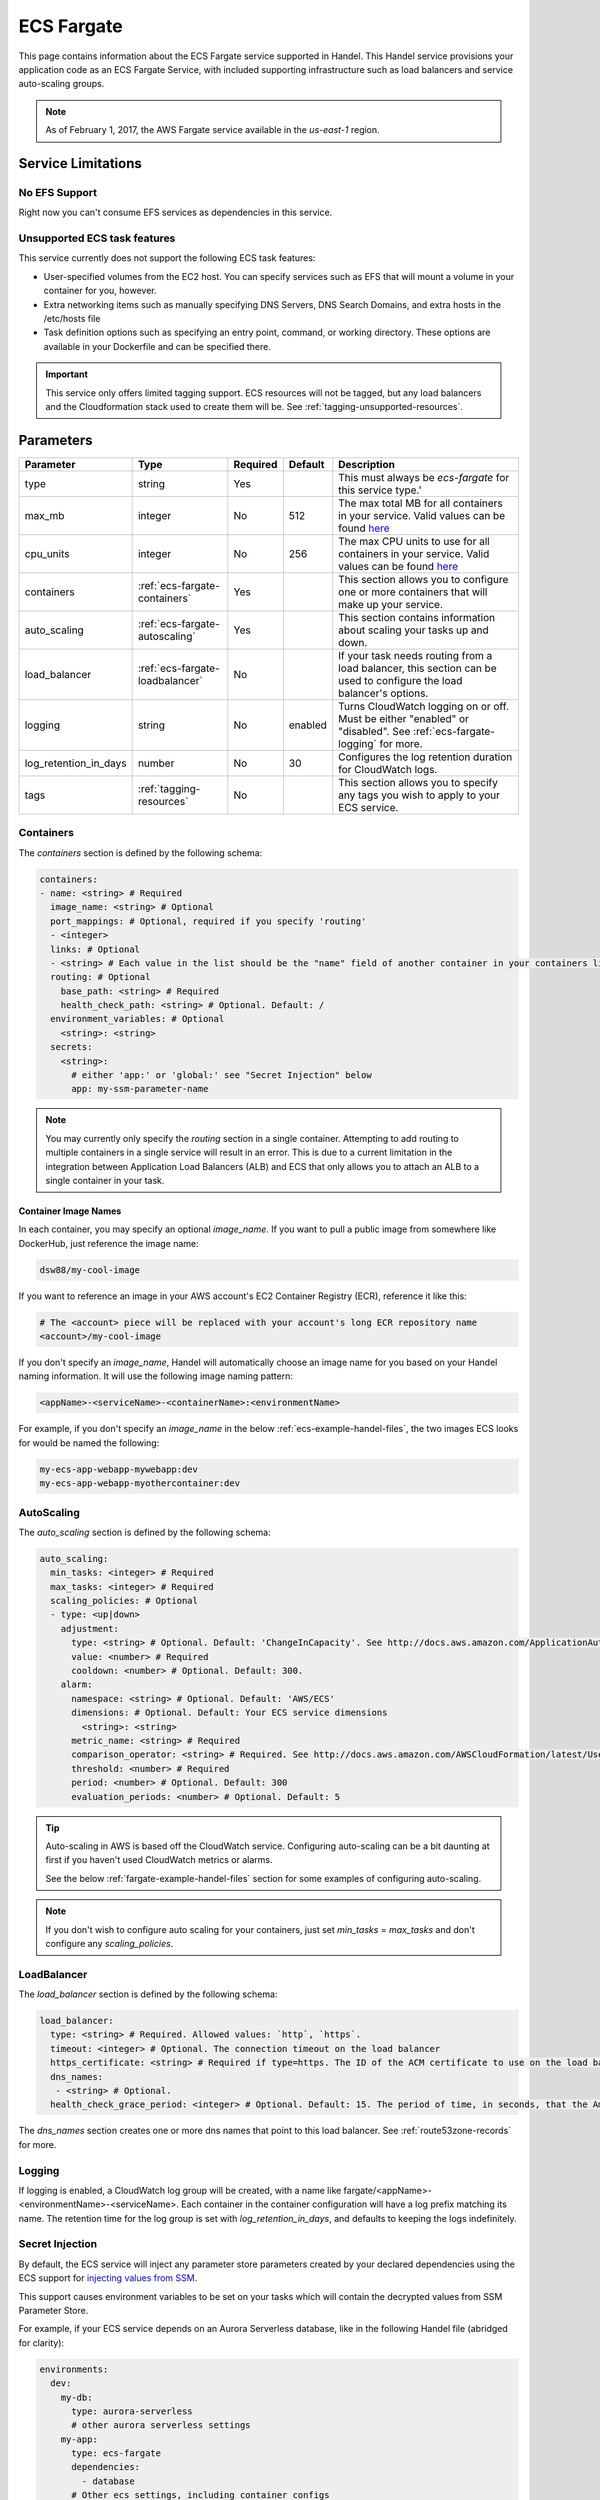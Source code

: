 .. _ecs-fargate:

ECS Fargate
===========
This page contains information about the ECS Fargate service supported in Handel. This Handel service provisions your application code as an ECS Fargate Service, with included supporting infrastructure such as load balancers and service auto-scaling groups.

.. NOTE::
  
  As of February 1, 2017, the AWS Fargate service available in the *us-east-1* region.

Service Limitations
-------------------
No EFS Support
~~~~~~~~~~~~~~
Right now you can't consume EFS services as dependencies in this service.

Unsupported ECS task features
~~~~~~~~~~~~~~~~~~~~~~~~~~~~~
This service currently does not support the following ECS task features:

* User-specified volumes from the EC2 host. You can specify services such as EFS that will mount a volume in your container for you, however.
* Extra networking items such as manually specifying DNS Servers, DNS Search Domains, and extra hosts in the /etc/hosts file
* Task definition options such as specifying an entry point, command, or working directory. These options are available in your Dockerfile and can be specified there.

.. IMPORTANT::

    This service only offers limited tagging support. ECS resources will not be tagged, but any load balancers and the Cloudformation stack used to create them will be. See :ref:`tagging-unsupported-resources`.


Parameters
----------
.. list-table::
   :header-rows: 1

   * - Parameter
     - Type
     - Required
     - Default
     - Description
   * - type
     - string
     - Yes
     - 
     - This must always be *ecs-fargate* for this service type.'
   * - max_mb
     - integer
     - No
     - 512
     - The max total MB for all containers in your service. Valid values can be found `here <https://docs.aws.amazon.com/AWSCloudFormation/latest/UserGuide/aws-resource-ecs-taskdefinition.html#cfn-ecs-taskdefinition-memory>`__
   * - cpu_units
     - integer
     - No
     - 256
     - The max CPU units to use for all containers in your service. Valid values can be found `here <https://docs.aws.amazon.com/AWSCloudFormation/latest/UserGuide/aws-resource-ecs-taskdefinition.html#cfn-ecs-taskdefinition-cpuhttps://docs.aws.amazon.com/AWSCloudFormation/latest/UserGuide/aws-resource-ecs-taskdefinition.html#cfn-ecs-taskdefinition-cpu>`__
   * - containers
     - :ref:`ecs-fargate-containers`
     - Yes
     - 
     - This section allows you to configure one or more containers that will make up your service.
   * - auto_scaling
     - :ref:`ecs-fargate-autoscaling`
     - Yes
     - 
     - This section contains information about scaling your tasks up and down.
   * - load_balancer
     - :ref:`ecs-fargate-loadbalancer`
     - No
     - 
     - If your task needs routing from a load balancer, this section can be used to configure the load balancer's options.
   * - logging
     - string
     - No
     - enabled
     - Turns CloudWatch logging on or off. Must be either "enabled" or "disabled". See :ref:`ecs-fargate-logging` for more.
   * - log_retention_in_days
     - number
     - No
     - 30
     - Configures the log retention duration for CloudWatch logs.
   * - tags
     - :ref:`tagging-resources`
     - No
     - 
     - This section allows you to specify any tags you wish to apply to your ECS service.

.. _ecs-fargate-containers:

Containers
~~~~~~~~~~
The `containers` section is defined by the following schema:

.. code-block:: yaml

    containers:
    - name: <string> # Required
      image_name: <string> # Optional
      port_mappings: # Optional, required if you specify 'routing'
      - <integer>
      links: # Optional
      - <string> # Each value in the list should be the "name" field of another container in your containers list
      routing: # Optional
        base_path: <string> # Required
        health_check_path: <string> # Optional. Default: /
      environment_variables: # Optional
        <string>: <string>
      secrets:
        <string>:
          # either 'app:' or 'global:' see "Secret Injection" below
          app: my-ssm-parameter-name

.. NOTE::

  You may currently only specify the `routing` section in a single container. Attempting to add routing to multiple containers in a single service will result in an error. This is due to a current limitation in the integration between Application Load Balancers (ALB) and ECS that only allows you to attach an ALB to a single container in your task.

Container Image Names
*********************
In each container, you may specify an optional *image_name*. If you want to pull a public image from somewhere like DockerHub, just reference the image name:

.. code-block:: none

    dsw88/my-cool-image

If you want to reference an image in your AWS account's EC2 Container Registry (ECR), reference it like this:

.. code-block:: none

    # The <account> piece will be replaced with your account's long ECR repository name
    <account>/my-cool-image

If you don't specify an *image_name*, Handel will automatically choose an image name for you based on your Handel naming information. It will use the following image naming pattern:

.. code-block:: none

    <appName>-<serviceName>-<containerName>:<environmentName>

For example, if you don't specify an *image_name* in the below :ref:`ecs-example-handel-files`, the two images ECS looks for would be named the following:

.. code-block:: none

    my-ecs-app-webapp-mywebapp:dev
    my-ecs-app-webapp-myothercontainer:dev


.. _ecs-fargate-autoscaling:

AutoScaling
~~~~~~~~~~~
The `auto_scaling` section is defined by the following schema:

.. code-block:: yaml

    auto_scaling:
      min_tasks: <integer> # Required
      max_tasks: <integer> # Required
      scaling_policies: # Optional
      - type: <up|down>
        adjustment:
          type: <string> # Optional. Default: 'ChangeInCapacity'. See http://docs.aws.amazon.com/ApplicationAutoScaling/latest/APIReference/API_StepScalingPolicyConfiguration.html for allowed values
          value: <number> # Required
          cooldown: <number> # Optional. Default: 300. 
        alarm:
          namespace: <string> # Optional. Default: 'AWS/ECS'
          dimensions: # Optional. Default: Your ECS service dimensions
            <string>: <string>
          metric_name: <string> # Required
          comparison_operator: <string> # Required. See http://docs.aws.amazon.com/AWSCloudFormation/latest/UserGuide/aws-properties-cw-alarm.html#cfn-cloudwatch-alarms-comparisonoperator for allowed values.
          threshold: <number> # Required
          period: <number> # Optional. Default: 300
          evaluation_periods: <number> # Optional. Default: 5


.. TIP::

  Auto-scaling in AWS is based off the CloudWatch service. Configuring auto-scaling can be a bit daunting at first if you haven't used CloudWatch metrics or alarms. 
  
  See the below :ref:`fargate-example-handel-files` section for some examples of configuring auto-scaling.

.. NOTE::

  If you don't wish to configure auto scaling for your containers, just set `min_tasks` = `max_tasks` and don't configure any *scaling_policies*.

.. _ecs-fargate-loadbalancer:

LoadBalancer
~~~~~~~~~~~~
The `load_balancer` section is defined by the following schema:

.. code-block:: yaml
    
    load_balancer:
      type: <string> # Required. Allowed values: `http`, `https`. 
      timeout: <integer> # Optional. The connection timeout on the load balancer
      https_certificate: <string> # Required if type=https. The ID of the ACM certificate to use on the load balancer.
      dns_names:
       - <string> # Optional.
      health_check_grace_period: <integer> # Optional. Default: 15. The period of time, in seconds, that the Amazon ECS service scheduler ignores unhealthy Elastic Load Balancing target health checks after a task has first started.

The `dns_names` section creates one or more dns names that point to this load balancer. See :ref:`route53zone-records` for more.

.. _ecs-fargate-logging:

Logging
~~~~~~~
If logging is enabled, a CloudWatch log group will be created, with a name like fargate/<appName>-<environmentName>-<serviceName>.
Each container in the container configuration will have a log prefix matching its name. The retention time for the log
group is set with `log_retention_in_days`, and defaults to keeping the logs indefinitely.


.. _fargate-secrets:

Secret Injection
~~~~~~~~~~~~~~~~
By default, the ECS service will inject any parameter store parameters created by your declared dependencies using
the ECS support for `injecting values from SSM <https://docs.aws.amazon.com/AmazonECS/latest/developerguide/specifying-sensitive-data.html>`_.

This support causes environment variables to be set on your tasks which will contain the decrypted values from SSM Parameter
Store.

For example, if your ECS service depends on an Aurora Serverless database, like in the following Handel file (abridged
for clarity):

.. code-block:: yaml

    environments:
      dev:
        my-db:
          type: aurora-serverless
          # other aurora serverless settings
        my-app:
          type: ecs-fargate
          dependencies:
            - database
          # Other ecs settings, including container configs

The Aurora Serverless service will create two parameters in Parameter Store: `/<app name>/<env name>/my-db/db_username` and `/<app name>/<env name>/my-db/db_password`.
The ECS deployer will look for any parameters with the prefix `/<app name>/<env name>/my-db/` and will cause the values to be
injected into environment variables named `MY_DB_DB_USERNAME` and `MY_DB_DB_PASSWORD` (following the pattern `<dependency name>_<SSM parameter name>`.

You can also add custom secrets to your task definition. In each container configuration, you can add a `secrets` key:

.. code-block:: yaml

    environments:
      dev:
        my-app:
          type: ecs-fargate
          containers:
            - name: mywebapp
              secrets:
                MY_APP_SECRET: # Name of the environment variable in which to inject the value
                  app: my-secret # Will load the secret from /<app name>/<env name/my-secret
                MY_GLOBAL_SECRET: # Name of the environment variable in which to inject the value
                  global: my-secret # Will load the secret from /handel/global/my-secret
              # Other container settings

If the secret value uses the `app:` key, the secret will be resolved relative to the app-specific prefix, as described
in :ref:`accessing-secrets-application`. If it uses the `global:` key, the secret will be resolved relative to the
`/handel/global/` prefix, as described in :ref:`accessing-secrets-global`.

If you specify a custom secret with the same environment variable name as one from a dependency, the custom secret will
replace the auto-injected dependency secret.

.. _fargate-example-handel-files:

Example Handel Files
--------------------
Simplest Possible Fargate Service
~~~~~~~~~~~~~~~~~~~~~~~~~~~~~~~~~
This Handel file shows an ECS service with only the required parameters:

.. code-block:: yaml

    version: 1

    name: my-fargate-app

    environments:
      dev:
        webapp:
          type: ecs-fargate
          auto_scaling:
            min_tasks: 1
            max_tasks: 1
          containers:
          - name: mywebapp

Web Service
~~~~~~~~~~~
This Handel file shows a Fargate service configured with HTTP routing to it via a load balancer:

.. code-block:: yaml

    version: 1

    name: my-fargate-app

    environments:
      dev:
        webapp:
          type: ecs-fargate
          auto_scaling:
            min_tasks: 1
            max_tasks: 1
          load_balancer:
            type: http
          containers:
          - name: mywebapp
            port_mappings:
            - 5000
            routing:
              base_path: /mypath
              health_check_path: /

Multiple Containers
~~~~~~~~~~~~~~~~~~~
This Handel file shows a Fargate service with two containers being configured:

.. code-block:: yaml

    version: 1

    name: my-fargate-app

    environments:
      dev:
        webapp:
          type: ecs-fargate
          auto_scaling:
            min_tasks: 1
            max_tasks: 1
          load_balancer:
            type: http
            timeout: 120
          tags:
            mytag: myvalue
          containers:
          - name: mywebapp
            port_mappings:
            - 5000
            environment_variables:
              MY_VAR: myvalue
            routing:
              base_path: /mypath
              health_check_path: /
          - name: myothercontainer

Auto-Scaling On Service CPU Utilization
~~~~~~~~~~~~~~~~~~~~~~~~~~~~~~~~~~~~~~~
This Handel file shows a Fargate service auto-scaling on its own CPU Utilization metric. Note that in the *alarm* section you can leave off things like *namespace* and *dimensions* and it will default to your Fargate service for those values:

.. code-block:: yaml

    version: 1

    name: my-fargate-app

    environments:
      dev:
        webapp:
          type: ecs-fargate
          auto_scaling:
            min_tasks: 1
            max_tasks: 11
            scaling_policies:
            - type: up
              adjustment:
                value: 5
              alarm:
                metric_name: CPUUtilization
                comparison_operator: GreaterThanThreshold
                threshold: 70
            - type: down
              adjustment:
                value: 5
              alarm:
                metric_name: CPUUtilization
                comparison_operator: LessThanThreshold
                threshold: 30
          load_balancer:
            type: http
          containers:
          - name: fargatetest
            port_mappings:
            - 5000
            routing:
              base_path: /mypath

Auto-Scaling On Queue Size
~~~~~~~~~~~~~~~~~~~~~~~~~~
This Handel file shows an ECS service scaling off the size of a queue it consumes:

.. code-block:: yaml

    version: 1

    name: my-fargate-app

    environments:
      dev:
        webapp:
          type: ecs-fargate
          auto_scaling:
            min_tasks: 1
            max_tasks: 11
            scaling_policies:
            - type: up
              adjustment:
                value: 5
              alarm:
                namespace: AWS/SQS
                dimensions:
                  QueueName: my-fargate-app-dev-queue-sqs
                metric_name: ApproximateNumberOfMessagesVisible
                comparison_operator: GreaterThanThreshold
                threshold: 2000
            - type: down
              adjustment:
                value: 5
              alarm:
                namespace: AWS/SQS
                dimensions:
                  QueueName: my-fargate-app-dev-queue-sqs
                metric_name: ApproximateNumberOfMessagesVisible
                comparison_operator: LessThanThreshold
                threshold: 100
          load_balancer:
            type: http
          containers:
          - name: fargatetest
            port_mappings:
            - 5000
            routing:
              base_path: /mypath
          dependencies:
          - queue
        queue:
          type: sqs

        
Depending on this service
-------------------------
The ECS Fargate service cannot be referenced as a dependency for another Handel service

Events produced by this service
-------------------------------
The ECS Fargate service does not produce events for other Handel services to consume.

Events consumed by this service
-------------------------------
The ECS Fargate service does not consume events from other Handel services.
